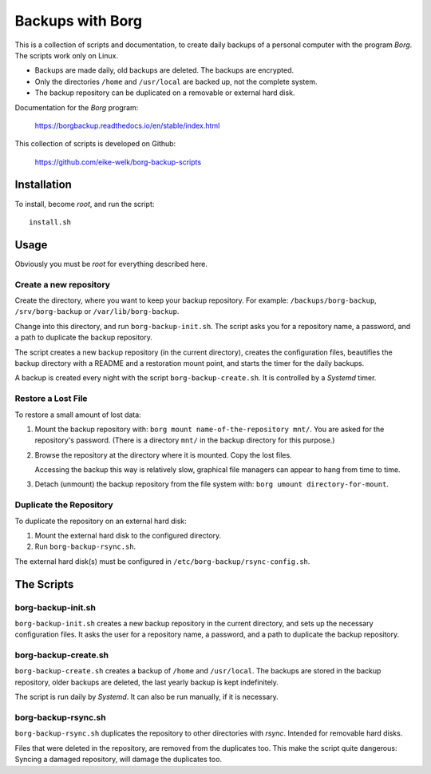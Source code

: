 
###############################################################################
                          Backups with **Borg**
###############################################################################

This is a collection of scripts and documentation, to create daily backups of a
personal computer with the program *Borg*. The scripts work only on Linux.

* Backups are made daily, old backups are deleted. The backups are encrypted.

* Only the directories ``/home`` and ``/usr/local`` are backed up, not the
  complete system.

* The backup repository can be duplicated on a removable or external hard disk.

Documentation for the *Borg* program:

    https://borgbackup.readthedocs.io/en/stable/index.html

This collection of scripts is developed on Github:

    https://github.com/eike-welk/borg-backup-scripts


===============================================================================
Installation
===============================================================================

To install, become *root*, and run the script::

    install.sh


===============================================================================
Usage
===============================================================================

Obviously you must be *root* for everything described here.


Create a new repository
-------------------------------------------------------------------------------

Create the directory, where you want to keep your backup repository. For
example: ``/backups/borg-backup``, ``/srv/borg-backup`` or
``/var/lib/borg-backup``.

Change into this directory, and run ``borg-backup-init.sh``. The script asks
you for a repository name, a password, and a path to duplicate the backup
repository.

The script creates a new backup repository (in the current directory), creates
the configuration files, beautifies the backup directory with a README and a
restoration mount point, and starts the timer for the daily backups.

A backup is created every night with the script ``borg-backup-create.sh``. It
is controlled by a *Systemd* timer.


Restore a Lost File
-------------------------------------------------------------------------------

To restore a small amount of lost data:

1. Mount the backup repository with:
   ``borg mount name-of-the-repository mnt/``. You are asked for the repository's
   password. (There is a directory ``mnt/`` in the backup directory for this
   purpose.)

2. Browse the repository at the directory where it is mounted. Copy the lost
   files.
   
   Accessing the backup this way is relatively slow, graphical file managers
   can appear to hang from time to time.

3. Detach (unmount) the backup repository from the file system with:
   ``borg umount directory-for-mount``.


Duplicate the Repository
-------------------------------------------------------------------------------

To duplicate the repository on an external hard disk:

1. Mount the external hard disk to the configured directory.
2. Run ``borg-backup-rsync.sh``.

The external hard disk(s) must be configured in
``/etc/borg-backup/rsync-config.sh``.


===============================================================================
The Scripts
===============================================================================

borg-backup-init.sh
-------------------------------------------------------------------------------

``borg-backup-init.sh`` creates a new backup repository in the current directory,
and sets up the necessary configuration files. It asks the user for a
repository name, a password, and a path to duplicate the backup repository.


borg-backup-create.sh
-------------------------------------------------------------------------------

``borg-backup-create.sh`` creates a backup of ``/home`` and ``/usr/local``.  The
backups are stored in the backup repository, older backups are deleted, the
last yearly backup is kept indefinitely.

The script is run daily by *Systemd*. It can also be run manually, if it is 
necessary.


borg-backup-rsync.sh
-------------------------------------------------------------------------------

``borg-backup-rsync.sh`` duplicates the repository to other directories with
*rsync*. Intended for removable hard disks. 

Files that were deleted in the repository, are removed from the duplicates too.
This make the script quite dangerous: Syncing a damaged repository, will damage
the duplicates too.

